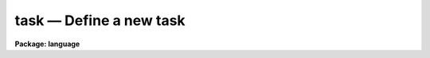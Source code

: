 .. _task:

task — Define a new task
========================

**Package: language**

.. raw:: html

  <H3>Name</H3>
  <! BeginSection: 'NAME'>
  <UL>
  <PRE>
  task     -- define a new IRAF task
  redefine -- redefine an IRAF task
  </PRE>
  </UL>
  <! EndSection:   'NAME'>
  <H3>Usage</H3>
  <! BeginSection: 'USAGE'>
  <UL>
  <PRE>
  task     t1 [t2 ...] = tfile
  redefine t1 [t2 ...] = tfile
  </PRE>
  </UL>
  <! EndSection:   'USAGE'>
  <H3>Parameters</H3>
  <! BeginSection: 'PARAMETERS'>
  <UL>
  <DL>
  <DT><B>t1, t2, ...</B></DT>
  <! Sec='PARAMETERS' Level=0 Label='t1' Line='t1, t2, ...'>
  <DD>The names of the new logical tasks.  The task name should be prefixed by a $
  if the task has no parameter file.  An optional extension should be appended
  if either the standard input or output of the task is a binary stream, rather
  than text.  For example, "<TT>$mytask.tb</TT>" denotes a task with no parameter file,
  a text standard input, and a binary standard output.
  </DD>
  </DL>
  <DL>
  <DT><B>tfile</B></DT>
  <! Sec='PARAMETERS' Level=0 Label='tfile' Line='tfile'>
  <DD>The name of the file to be executed or interpreted to run the task.
  The type of the task is determined by the file extension.  An "<TT>.e</TT>" extension
  indicates an executable task, while "<TT>.cl</TT>" indicates a CL script task or
  procedure.  The <I>tfile</I> string is prefixed by a $ to define a
  <I>foreign task</I> (see the discussion below).
  </DD>
  </DL>
  </UL>
  <! EndSection:   'PARAMETERS'>
  <H3>Description</H3>
  <! BeginSection: 'DESCRIPTION'>
  <UL>
  The <I>task</I> statement defines a new task to the CL, and is required before
  the task can be run from the CL.  The new task is added to the "<TT>current
  package</TT>", i.e., the package that is listed when "<TT>?</TT>" is entered.  Any task
  definitions made since the current package was entered will be discarded
  when the package is exited.
  <P>
  In addition to defining a new task, the <I>task</I> statement defines the
  type and attributes of the new task.  Three types of tasks can be defined:
  script (.cl), executable (.e), and foreign ($...).  A task is assumed to
  have a parameter file ("<TT>taskname.par</TT>", in the same directory as <I>tfile</I>),
  unless the taskname is explicitly prefixed by a $.  A suffix or extension
  may optionally be added to the task name to indicate whether the input and
  output streams are text or binary.  The default is text, meaning that if
  output (or input) is redirected to a file, the file will be opened as a
  text file.
  <P>
  The <I>foreign task</I> facility allows host system tasks, e.g., host utilities
  or user written Fortran or C programs, to be called from the CL as if they
  were regular IRAF tasks.  The command line of a foreign task is parsed
  like that of any other task (and unlike an OS escape), allowing expression
  evaluation, i/o redirection, and background job submission.  The difference
  between a regular IRAF task and a foreign task is that the foreign tasks have
  little or no access to IRAF facilities, are usually machine dependent
  (and programs which use them are machine dependent), and cannot be cached.
  Nonetheless the foreign task facility is very useful for personalizing and
  extending the IRAF environment with a minimum of effort.
  <P>
  The <I>task</I> statement includes facilities for defining how the host system
  argument list for a foreign task will be built when the task is called from
  the CL.  The simplest form of the foreign task statement is the following:
  <P>
  	task [$]taskname = "<TT>$host_command_prefix</TT>"
  <P>
  where <I>host_command_prefix</I> is the first part of the command string to be
  passed to the host system.  Any command line arguments are simply tacked onto
  the end of this string, delimited by blanks.
  <P>
  If this is insufficient then argument substitution may be used to define how
  the argument list is to be built up.  The macro <B>$N</B> denotes argument N
  from the CL command line, with the first argument being number 1.  The macro
  <B>$0</B> is a special case, and is replaced the name of the task being
  executed.  Likewise, <B>$*</B> denotes all arguments.  If the character
  following the $ is enclosed in parenthesis, the corresponding argument string
  will be treated as an IRAF virtual filename, with the equivalent host system
  filename being substituted for use in the host command.  Any other character
  sequences are passed on unchanged.  The argument substitution macros are
  summarized in the table below.
  <P>
  <PRE>
  <PRE>
  	$0		task name
  	$N		argument N
  	$*		all arguments
  	$(...)		host system filename translation of "..."
  </PRE>
  </PRE>
  <P>
  When a task is invoked, an executable is run by starting an attached
  sub-process, while a script is run by starting a new level of the CL
  with its standard input set to the script file.
  <P>
  An executable image may contain any number of executable CL tasks, hence it
  can be pointed to by multiple task names or in multiple <I>task</I> statements.
  A script file can only contain one script task.
  <P>
  <I>Redefine</I> has the same syntax as the <I>task</I> command, but all the
  task names must already be defined in the current package.  It is often
  useful after misspelling the task file name in a task command.
  </UL>
  <! EndSection:   'DESCRIPTION'>
  <H3>Examples</H3>
  <! BeginSection: 'EXAMPLES'>
  <UL>
  1. Call up the editor to create a new program (task) mytask.x.  Compile
  the new program.  Declare it using the task statement and then run it.
  <P>
  <PRE>
  	cl&gt; edit mytask.x			# edit
  	cl&gt; xc mytask.x				# compile &amp; link
  	cl&gt; task $mytask = mytask.e		# define task
  	cl&gt; mytask arg1 arg2			# run it
  </PRE>
  <P>
  2. Define a script task with associated parameter file (if the script is
  a <I>procedure</I>, the parameter file is omitted since procedure scripts
  always have defined parameters).
  <P>
  	cl&gt; task myscript = myscript.cl
  <P>
  3. Define the four new tasks implot, graph, showcap, and gkiextract.
  All have parameter files except showcap.  The gkiextract task has a
  binary output stream.  All tasks are executable and are stored in the
  executable file "<TT>plot$x_plot.e</TT>".  Note the use of comma argument
  delimiters in this example; this is a compute mode example as would
  be found in a package script task.
  <P>
  <PRE>
  	task	implot,			# compute mode syntax
  		graph,
  		$showcap,
  		gkiextract.tb	= "plot$x_plot.e"
  </PRE>
  <P>
  4. Make the listed UNIX programs available in the IRAF environment as
  foreign tasks.  None of the tasks has a parameter file.  The "<TT>$foreign</TT>"
  declares the tasks as foreign, and indicates that the IRAF task name
  is the same as the host system task name.
  <P>
  	cl&gt; task $ls $od $rlogin = $foreign
  <P>
  5. Define a couple of foreign tasks for VMS, where the command to be sent
  to VMS is not the same as the IRAF task name.
  <P>
  <PRE>
  	cl&gt; task $run	= $run/nodebug
  	cl&gt; task $debug = $run/debug
  	cl&gt; task $top	= "$show proc/topcpu"
  </PRE>
  </UL>
  <! EndSection:   'EXAMPLES'>
  <H3>Bugs</H3>
  <! BeginSection: 'BUGS'>
  <UL>
  The distinction between command and compute mode syntax can be confusing.
  When defining tasks in your login.cl or in a package script task, use
  compute mode, with commas between the arguments and all strings quoted
  (there are plenty of examples in the system).  When typing in <I>task</I>
  statements interactively, use command mode.  If you forget and leave in
  the commas, they will be assumed to be part of the task name, causing the
  following error message when the task is run:
  <P>
  	ERROR: IRAF Main: command syntax error
  </UL>
  <! EndSection:   'BUGS'>
  <H3>See also</H3>
  <! BeginSection: 'SEE ALSO'>
  <UL>
  prcache, flprcache, package
  </UL>
  <! EndSection:    'SEE ALSO'>
  
  <! Contents: 'NAME' 'USAGE' 'PARAMETERS' 'DESCRIPTION' 'EXAMPLES' 'BUGS' 'SEE ALSO'  >
  
